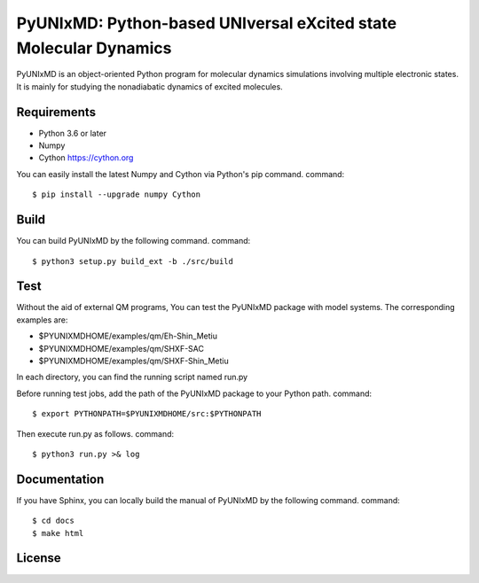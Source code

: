 *****************************************************************
PyUNIxMD: Python-based UNIversal eXcited state Molecular Dynamics
*****************************************************************
PyUNIxMD is an object-oriented Python program for molecular dynamics simulations involving multiple electronic states.
It is mainly for studying the nonadiabatic dynamics of excited molecules.

Requirements
============
* Python 3.6 or later
* Numpy
* Cython https://cython.org
        
You can easily install the latest Numpy and Cython via Python's pip command.      
command::        
        
  $ pip install --upgrade numpy Cython
    
Build
=====
You can build PyUNIxMD by the following command.
command:: 

  $ python3 setup.py build_ext -b ./src/build

Test
====
Without the aid of external QM programs, You can test the PyUNIxMD package with model systems.
The corresponding examples are:

* $PYUNIXMDHOME/examples/qm/Eh-Shin_Metiu

* $PYUNIXMDHOME/examples/qm/SHXF-SAC

* $PYUNIXMDHOME/examples/qm/SHXF-Shin_Metiu

In each directory, you can find the running script named run.py

Before running test jobs, add the path of the PyUNIxMD package to your Python path.
command::

  $ export PYTHONPATH=$PYUNIXMDHOME/src:$PYTHONPATH

Then execute run.py as follows.
command::

  $ python3 run.py >& log

Documentation
=============
If you have Sphinx, you can locally build the manual of PyUNIxMD by the following command.
command::

  $ cd docs
  $ make html

License
=======
